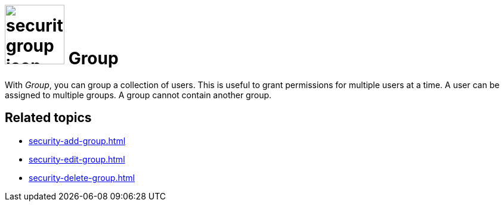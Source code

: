 = image:security-group-icon.png[width=100] Group

With _Group_, you can group a collection of users. This is useful to grant permissions for multiple users at a time.
A user can be assigned to multiple groups. A group cannot contain another group.

== Related topics

* xref:security-add-group.adoc[]
* xref:security-edit-group.adoc[]
* xref:security-delete-group.adoc[]